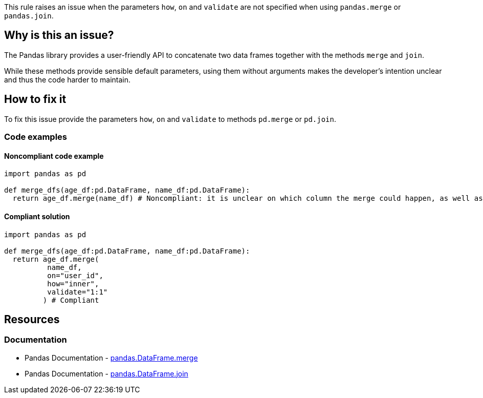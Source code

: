 This rule raises an issue when the parameters ``++how++``, ``++on++`` and ``++validate++`` are not specified when using ``++pandas.merge++`` or ``++pandas.join++``.


== Why is this an issue?

The Pandas library provides a user-friendly API to concatenate two data frames together with the methods ``++merge++`` and ``++join++``.

While these methods provide sensible default parameters, using them without arguments makes the developer's intention unclear and thus the code harder to maintain.


== How to fix it

To fix this issue provide the parameters ``++how++``, ``++on++`` and ``++validate++`` to methods ``++pd.merge++`` or ``++pd.join++``.

=== Code examples

==== Noncompliant code example

[source,python,diff-id=1,diff-type=noncompliant]
----
import pandas as pd

def merge_dfs(age_df:pd.DataFrame, name_df:pd.DataFrame):
  return age_df.merge(name_df) # Noncompliant: it is unclear on which column the merge could happen, as well as what is the expected result.

----

==== Compliant solution

[source,python,diff-id=1,diff-type=compliant]
----
import pandas as pd

def merge_dfs(age_df:pd.DataFrame, name_df:pd.DataFrame):
  return age_df.merge(
          name_df,
          on="user_id",
          how="inner",
          validate="1:1"
         ) # Compliant
----

//=== How does this work?

//=== Pitfalls

//=== Going the extra mile

== Resources

=== Documentation

* Pandas Documentation - https://pandas.pydata.org/docs/reference/api/pandas.DataFrame.merge.html#pandas-dataframe-merge[pandas.DataFrame.merge]
* Pandas Documentation - https://pandas.pydata.org/docs/reference/api/pandas.DataFrame.join.html#pandas-dataframe-join[pandas.DataFrame.join]

//=== Articles & blog posts
//=== Conference presentations
//=== Standards
//=== External coding guidelines
//=== Benchmarks
